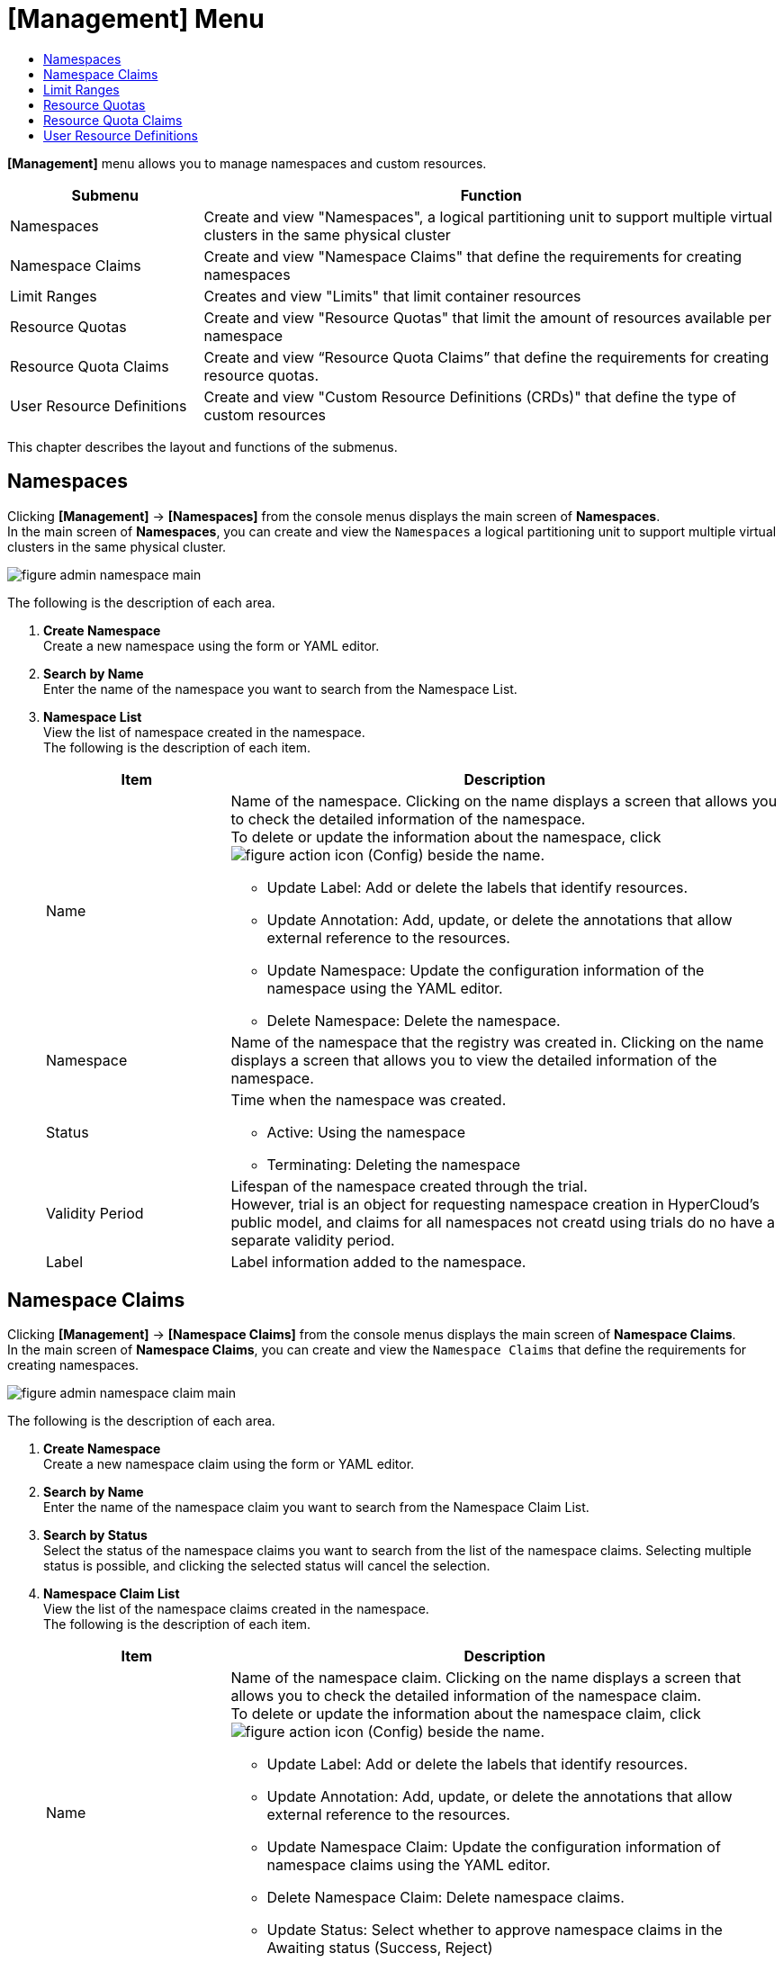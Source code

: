 = [Management] Menu
:toc:
:toc-title:

*[Management]* menu allows you to manage namespaces and custom resources.
[width="100%",options="header", cols="1,3"]
|====================
|Submenu|Function
|Namespaces|Create and view "Namespaces", a logical partitioning unit to support multiple virtual clusters in the same physical cluster
|Namespace Claims|Create and view "Namespace Claims" that define the requirements for creating namespaces
|Limit Ranges|Creates and view "Limits" that limit container resources
|Resource Quotas|Create and view "Resource Quotas" that limit the amount of resources available per namespace
|Resource Quota Claims|Create and view “Resource Quota Claims” that define the requirements for creating resource quotas.
|User Resource Definitions|Create and view "Custom Resource Definitions (CRDs)" that define the type of custom resources
|====================

This chapter describes the layout and functions of the submenus.

== Namespaces

Clicking *[Management]* -> *[Namespaces]* from the console menus displays the main screen of *Namespaces*. +
In the main screen of *Namespaces*, you can create and view the `Namespaces` a logical partitioning unit to support multiple virtual clusters in the same physical cluster.

//[caption="그림. "] //캡션 제목 변경
[#img-namespace-main]
image::../images/figure_admin_namespace_main.png[]

The following is the description of each area.

<1> *Create Namespace* +
Create a new namespace using the form or YAML editor. 
<2> *Search by Name* +
Enter the name of the namespace you want to search from the Namespace List.
<3> *Namespace List* +
View the list of namespace created in the namespace. +
The following is the description of each item.
+
[width="100%",options="header", cols="1,3a"]
|====================
|Item|Description 
|Name|Name of the namespace. Clicking on the name displays a screen that allows you to check the detailed information of the namespace. +
To delete or update the information about the namespace, click 
image:../images/figure_action_icon.png[] (Config) beside the name. 

* Update Label: Add or delete the labels that identify resources.
* Update Annotation: Add, update, or delete the annotations that allow external reference to the resources.
* Update Namespace: Update the configuration information of the namespace using the YAML editor.
* Delete Namespace: Delete the namespace.
|Namespace|Name of the namespace that the registry was created in. Clicking on the name displays a screen that allows you to view the detailed information of the namespace. 
|Status|Time when the namespace was created. 

* Active: Using the namespace
* Terminating: Deleting the namespace
|Validity Period|Lifespan of the namespace created through the trial. +
However, trial is an object for requesting namespace creation in HyperCloud's public model, and claims for all namespaces not creatd using trials do no have a separate validity period. 
|Label|Label information added to the namespace. 
|====================

== Namespace Claims

Clicking *[Management]* -> *[Namespace Claims]* from the console menus displays the main screen of *Namespace Claims*. +
In the main screen of *Namespace Claims*, you can create and view the `Namespace Claims` that define the requirements for creating namespaces. 

//[caption="그림. "] //캡션 제목 변경
[#img-namespace-claim-main]
image::../images/figure_admin_namespace_claim_main.png[]


The following is the description of each area.

<1> *Create Namespace* +
Create a new namespace claim using the form or YAML editor. 
<2> *Search by Name* +
Enter the name of the namespace claim you want to search from the Namespace Claim List.
<3> *Search by Status* +
Select the status of the namespace claims you want to search from the list of the namespace claims. 
Selecting multiple status is possible, and clicking the selected status will cancel the selection.
<4> *Namespace Claim List* +
View the list of the namespace claims created in the namespace. +
The following is the description of each item. 
+
[width="100%",options="header", cols="1,3a"]
|====================
|Item|Description
|Name|Name of the namespace claim. Clicking on the name displays a screen that allows you to check the detailed information of the namespace claim. +
To delete or update the information about the namespace claim, click 
image:../images/figure_action_icon.png[] (Config) beside the name.

* Update Label: Add or delete the labels that identify resources.
* Update Annotation: Add, update, or delete the annotations that allow external reference to the resources.
* Update Namespace Claim: Update the configuration information of namespace claims using the YAML editor.
* Delete Namespace Claim: Delete namespace claims. 
* Update Status: Select whether to approve namespace claims in the Awaiting status (Success, Reject)
|Namespace|Name of the namespace that is created through the namespace claim.
|Status|Current approval status of namespace claims.

* Awaiting: Waiting for the claim to be approved 
* Success: Claim approved
* Reject: Claim rejected
* Error: Namespace and resource quota creation failed
|User Name|The name of the user who created the namespace claim.
|Created at|Time when the namespace was created.
|====================
+
NOTE: Namespace is created when a namespace claim is approved. At this time, if a namespace with the same name already exists, the namespace is not newly created and the configuration information of the namespace is updated.

== Limit Ranges

Clicking *[Management]* -> *[Limit Ranges]* from the console menus displays the main screen of *Limit Ranges*. +
In the main screen of *Limit Ranges*, you can create and view the `Limit Ranges` resources that limit container resources. 

//[caption="그림. "] //캡션 제목 변경
[#img-basic-resource-main]
image::../images/figure_admin_limit_range_main.png[]

The following is the description of each item.

<1> *Select Namespace* +
Select a namespace to create limits or view the list of limits. 
<2> *Create Limit Range* +
Create a new limit range using the form or YAML editor.
<3> *Search by Name* +
Enter the name of the limit range you want to search from the limit List.
<4> *Limit Range List* +
You can check the list of limit ranges created in the namespace. +
The following is the description of each item.
+
[width="100%",options="header", cols="1,3a"]
|====================
|Item|Description 
|Name|Name of the limit range. Clicking on the name displays a screen that allows you to check the detailed information of the limit range.  +
To delete or update the information about the limit range, click 
image:../images/figure_action_icon.png[]
(Config) beside the name.

* Update Label: Add or delete the labels that identify resources.
* Update Annotation: Add, update, or delete the annotations that allow external reference to the resources.
* Update Limit Range: Update the configuration information of limit ranges using the YAML editor.
* Delete Limit Range: Delete the limit range. 
|Namespace|Name of the namespace that the namespace was created in. Clicking on the name displays a screen that allows you to view the detailed information of the namespace.
|Created at|Time when the limit range was created.
|====================

== Resource Quotas

Clicking *[Management]* -> *[Resource Quotas]* from the console menus displays the main screen of *Resource Quotas*. +
In the main screen of *Resource Quotas*, you can create and view the `Resource Quotas` that limit the amount of resources available per namespace. 

//[caption="그림. "] //캡션 제목 변경
[#img-resource-quota-main]
image::../images/figure_admin_resource_quota_main.png[]

The following is the description of each area.

<1> *Select Namespace* +
Select a namespace to create resource quotas or view the list of resource quotas. 
<2> *Create Limit Range* +
Create a new resource quota using the form or YAML editor.
<3> *Search by Name* +
Enter the name of the resource quota you want to search from the resource quota List.
<4> *Resource Quota List* +
You can check the list of resource quotas created in the namespace. +
The following is the description of each item.
+
[width="100%",options="header", cols="1,3a"]
|====================
|Item|Description   
|Name|Name of the resource quota. Clicking on the name displays a screen that allows you to check the detailed information of the resource quota.  +
To delete or update the information about the limit range, click  
image:../images/figure_action_icon.png[] (Config) beside the name.

* Update Label: Add or delete the labels that identify resources.
* Update Annotation: Add, update, or delete the annotations that allow external reference to the resources.
* Update Resource Quota: Update the configuration information of resource quotas using the YAML editor.
* Delete Resource Quota: Delete resource quotas.
|Namespace|Name of the namespace that the resource quota was created in. Clicking on the name displays a screen that allows you to view the detailed information of the namespace.
|====================

== Resource Quota Claims

Clicking *[Management]* -> *[Resource Quota Claims]* from the console menus displays the main screen of *Resource Quota Claims*. +
In the main screen of *Resource Quota Claims*, you can create and view the `Resource Quota Claims` that define the requirements for creating resource quotas.

//[caption="그림. "] //캡션 제목 변경
[#img-resource-quota-claim-main]
image::../images/figure_admin_resource_quota_claim_main.png[]

The following is the description of each area.

<1> *Select Namespace* +
Select a namespace to create resource quota claims or view the list of resource quota claims.
<2> *Create Resource Quota Claim* +
Create a new resource quota claim using the form or YAML editor.
<3> *Search by Name* +
Enter the name of the resource quota claim you want to search from the resource quota claim List.
<4> *Search by Status* +
Select the status of the resource quota claims you want to search from the list of the resource quota claims. 
Selecting multiple status is possible, and clicking the selected status will cancel the selection.
<5> *Resource Quota Claim List* +
You can check the list of resource quota claims created in the namespace.  +
The following is the description of each item.
+
[width="100%",options="header", cols="1,3a"]
|====================
|Item|Description  
|Name|Name of the resource quota claim. Clicking on the name displays a screen that allows you to check the detailed information of the resource quota claim. +
To delete or update the information about the limit range, click image:../images/figure_action_icon.png[] (Config) beside the name.

* Update Label: Add or delete the labels that identify resources.
* Update Annotation: Add, update, or delete the annotations that allow external reference to the resources.
* Update Resource Quota Claim: Update the configuration information of resource quota claims using the YAML editor.
* Delete Resource Quota Claim: Delete resource quota claims.
* Update Status: Select whether to approve resource quota claims in the Awaiting status (Success, Reject)
|Namespace|Name of the namespace that the resource quota claim was created in. Clicking on the name displays a screen that allows you to view the detailed information of the namespace. 
|Status|Current approval status of resource quota claims.

* Awaiting: Waiting for the claim to be approved 
* Success: Claim approved
* Reject: Claim rejected
* Error: Creation of the resource quota claim failed 
|Resource Name|Name of the resource quota to be created through the resource quota claim.
|Created at|Time when the resource quota claim was created.
|====================

== User Resource Definitions

Clicking *[Management]* -> *[User Resource Definitions]* from the console menus displays the main screen of *User Resource Definitions*. +
In the main screen of *User Resource Definitions*, you can create and view the `Cutom Resource Definitions (CRDs)` that define the type of custom resources. 

//[caption="그림. "] //캡션 제목 변경
[#img-custom-resource-main]
image::../images/figure_admin_custom_resource_main.png[]

The following is the description of each area.

<1> *CRD Creation* +
Create a new CRD. 
<2> *Search by Name* +
Enter the name of the CRD you want to search from the CRD List.
<3> *CRD List* +
You can check the list of CRDs created in the cluster.  +
The following is the description of each item.
+
[width="100%",options="header", cols="1,3a"]
|====================
|Item|Description  
|Name|CRD name. Clicking on the name displays a screen that allows you to check the list of custom resources created in the format defined in the CRD. +
To delete or update the CRD, click image:../images/figure_action_icon.png[]
(Config) beside the name.

* Update Label: Add or delete the labels that identify resources.
* Update Annotation: Add, update, or delete the annotations that allow external reference to the resources.
* Update User Resource Definition: Update the configuration information of CRDs using the YAML editor.
* Delete User Resource Definition: Delete CRDs.
|Group|Group name to use the REST API.
|Version|API version information.
|Namespace|Option to include namespaces. 

* YES: Include
* NO: Not include
|Created at|Option to enable CRDs.
|====================